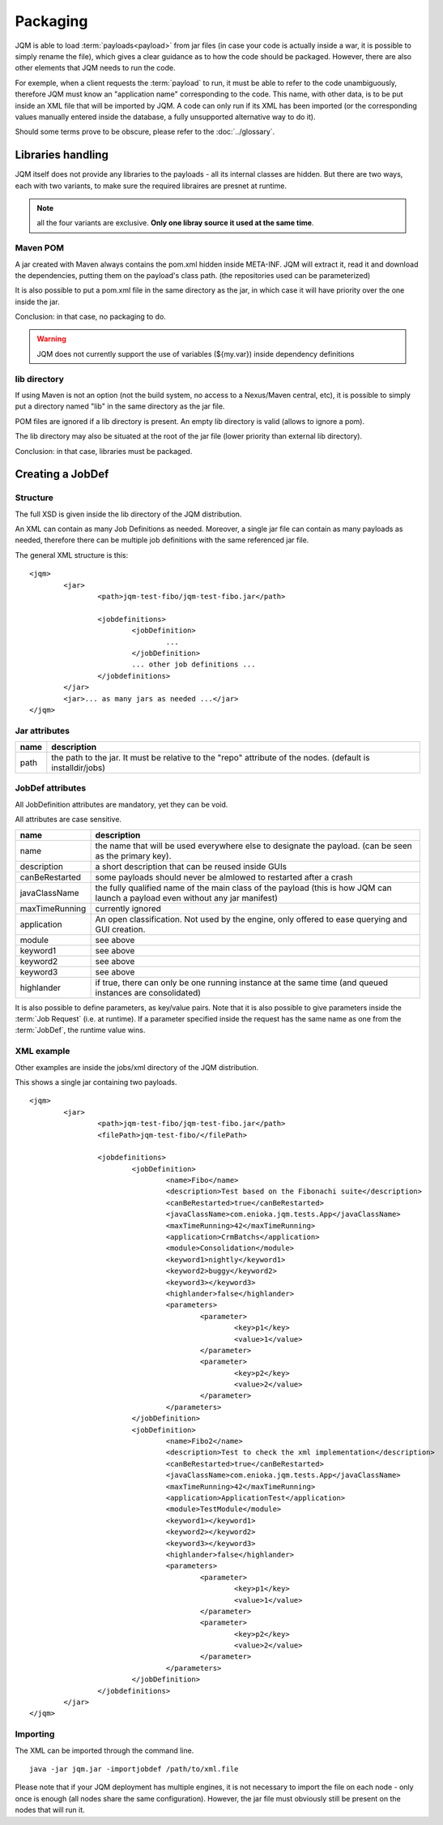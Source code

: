 ﻿Packaging
################

JQM is able to load :term:`payloads<payload>` from jar files (in case your code is actually inside a war, it is possible to simply rename the file), which gives
a clear guidance as to how the code should be packaged. However, there are also other elements that JQM needs to run the code.

For exemple, when a client requests the :term:`payload` to run, it must be able to refer to the code unambiguously, therefore JQM must know
an "application name" corresponding to the code. This name, with other data, is to be put inside an XML file that will be imported
by JQM. A code can only run if its XML has been imported (or the corresponding values manually entered inside the database, a fully 
unsupported alternative way to do it).

Should some terms prove to be obscure, please refer to the :doc:`../glossary`.

Libraries handling
**************************

JQM itself does not provide any libraries to the payloads - all its internal classes are hidden. But there are two ways, each with two variants, to make sure the required
libraires are presnet at runtime.

.. note:: all the four variants are exclusive. **Only one libray source it used at the same time**.

Maven POM
++++++++++++++++

A jar created with Maven always contains the pom.xml hidden inside META-INF. JQM will extract it, read it and download the dependencies,
putting them on the payload's class path. (the repositories used can be parameterized)

It is also possible to put a pom.xml file in the same directory as the jar, in which case it will have priority over the one inside the jar.

Conclusion: in that case, no packaging to do.

.. warning:: JQM does not currently support the use of variables (${my.var}) inside dependency definitions

lib directory
+++++++++++++++++

If using Maven is not an option (not the build system, no access to a Nexus/Maven central, etc), it is possible to simply put a directory
named "lib" in the same directory as the jar file. 

POM files are ignored if a lib directory is present. An empty lib directory is valid (allows to ignore a pom).

The lib directory may also be situated at the root of the jar file (lower priority than external lib directory).

Conclusion: in that case, libraries must be packaged.

Creating a JobDef
*********************

Structure 
++++++++++++++++

.. highlight:: xml

The full XSD is given inside the lib directory of the JQM distribution.

An XML can contain as many Job Definitions as needed. Moreover, a single jar file can contain as many payloads as needed, therefore there
can be multiple job definitions with the same referenced jar file.

The general XML structure is this::

	<jqm>
		<jar>
			<path>jqm-test-fibo/jqm-test-fibo.jar</path>

			<jobdefinitions>
				<jobDefinition>
					...
				</jobDefinition>
				... other job definitions ...
			</jobdefinitions>
		</jar>
		<jar>... as many jars as needed ...</jar>
	</jqm>


Jar attributes
+++++++++++++++++++++

+------------+-------------------------------------------------------------------------------------------------------------+
| name       | description                                                                                                 |
+============+=============================================================================================================+
| path       | the path to the jar. It must be relative to the "repo" attribute of the nodes. (default is installdir/jobs) |
+------------+-------------------------------------------------------------------------------------------------------------+

.. versionadded:: 1.1.6
	There used to be a field named "filePath" that was redundant. It is no longer used and should not be specified in new xmls.
	For existing files, the field is simply ignored so there is no need to modify the files.

JobDef attributes
+++++++++++++++++++++++

All JobDefinition attributes are mandatory, yet they can be void.

All attributes are case sensitive.

+----------------+--------------------------------------------------------------------------------------------------------------------------------+
| name           | description                                                                                                                    |
+================+================================================================================================================================+
| name           | the name that will be used everywhere else to designate the payload. (can be seen as the primary key).                         |
+----------------+--------------------------------------------------------------------------------------------------------------------------------+
| description    | a short description that can be reused inside GUIs                                                                             |
+----------------+--------------------------------------------------------------------------------------------------------------------------------+
| canBeRestarted | some payloads should never be almlowed to restarted after a crash                                                              |
+----------------+--------------------------------------------------------------------------------------------------------------------------------+
| javaClassName  | the fully qualified name of the main class of the payload (this is how JQM can launch a payload even without any jar manifest) |
+----------------+--------------------------------------------------------------------------------------------------------------------------------+
| maxTimeRunning | currently ignored                                                                                                              |
+----------------+--------------------------------------------------------------------------------------------------------------------------------+
| application    | An open classification. Not used by the engine, only offered to ease querying and GUI creation.                                |
+----------------+--------------------------------------------------------------------------------------------------------------------------------+
| module         | see above                                                                                                                      |
+----------------+--------------------------------------------------------------------------------------------------------------------------------+
| keyword1       | see above                                                                                                                      |
+----------------+--------------------------------------------------------------------------------------------------------------------------------+
| keyword2       | see above                                                                                                                      |
+----------------+--------------------------------------------------------------------------------------------------------------------------------+
| keyword3       | see above                                                                                                                      |
+----------------+--------------------------------------------------------------------------------------------------------------------------------+
| highlander     | if true, there can only be one running instance at the same time (and queued instances are consolidated)                       |
+----------------+--------------------------------------------------------------------------------------------------------------------------------+

It is also possible to define parameters, as key/value pairs. Note that it is also possible to give parameters inside the :term:`Job Request` (i.e. at runtime).
If a parameter specified inside the request has the same name as one from the :term:`JobDef`, the runtime value wins.


XML example
+++++++++++++++++++

Other examples are inside the jobs/xml directory of the JQM distribution.

This shows a single jar containing two payloads. ::

	<jqm>
		<jar>
			<path>jqm-test-fibo/jqm-test-fibo.jar</path>
			<filePath>jqm-test-fibo/</filePath>

			<jobdefinitions>
				<jobDefinition>
					<name>Fibo</name>
					<description>Test based on the Fibonachi suite</description>
					<canBeRestarted>true</canBeRestarted>
					<javaClassName>com.enioka.jqm.tests.App</javaClassName>
					<maxTimeRunning>42</maxTimeRunning>
					<application>CrmBatchs</application>
					<module>Consolidation</module>
					<keyword1>nightly</keyword1>
					<keyword2>buggy</keyword2>
					<keyword3></keyword3>
					<highlander>false</highlander>
					<parameters>
						<parameter>
							<key>p1</key>
							<value>1</value>
						</parameter>
						<parameter>
							<key>p2</key>
							<value>2</value>
						</parameter>
					</parameters>
				</jobDefinition>
				<jobDefinition>
					<name>Fibo2</name>
					<description>Test to check the xml implementation</description>
					<canBeRestarted>true</canBeRestarted>
					<javaClassName>com.enioka.jqm.tests.App</javaClassName>
					<maxTimeRunning>42</maxTimeRunning>
					<application>ApplicationTest</application>
					<module>TestModule</module>
					<keyword1></keyword1>
					<keyword2></keyword2>
					<keyword3></keyword3>
					<highlander>false</highlander>
					<parameters>
						<parameter>
							<key>p1</key>
							<value>1</value>
						</parameter>
						<parameter>
							<key>p2</key>
							<value>2</value>
						</parameter>
					</parameters>
				</jobDefinition>
			</jobdefinitions>
		</jar>
	</jqm>

Importing
+++++++++++++++

The XML can be imported through the command line. ::

	java -jar jqm.jar -importjobdef /path/to/xml.file

Please note that if your JQM deployment has multiple engines, it is not necessary to import the file on each node - only once is enough
(all nodes share the same configuration). However, the jar file must obviously still be present on the nodes that will run it.
